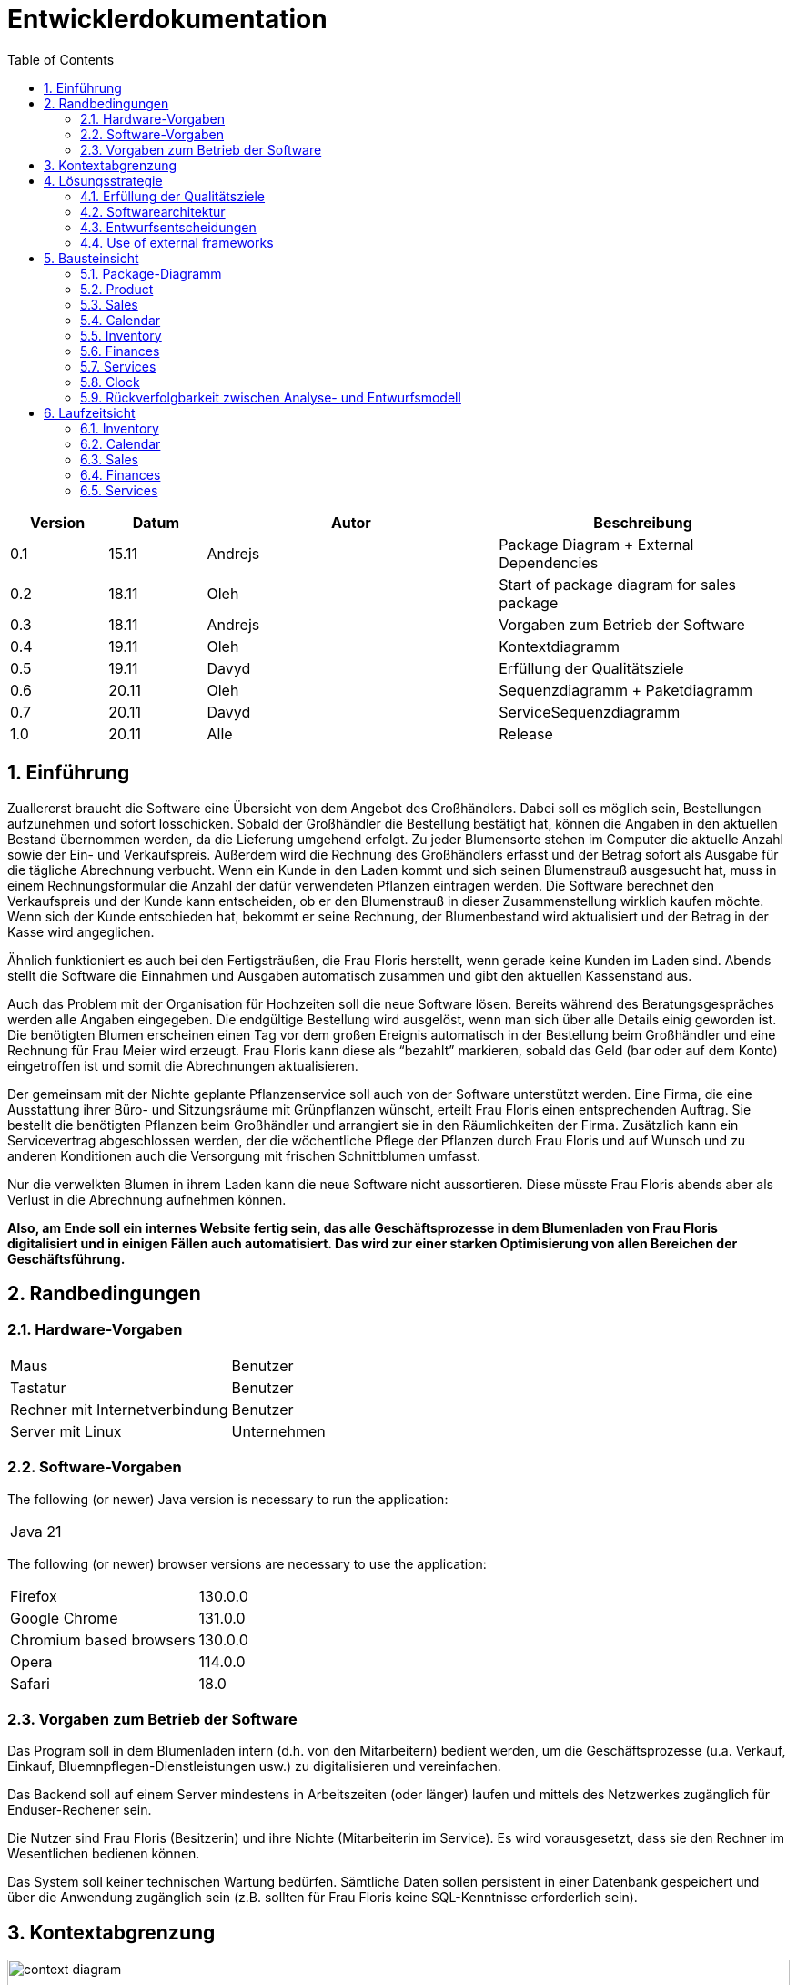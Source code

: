 = Entwicklerdokumentation
:project_name: name-des-projekts
:toc: left
:numbered:

[options="header"]
[cols="1, 1, 3, 3"]
|===
|Version | Datum   | Autor | Beschreibung
|0.1	| 15.11 | Andrejs | Package Diagram + External Dependencies
|0.2	| 18.11 | Oleh | Start of package diagram for sales package
|0.3	| 18.11 | Andrejs | Vorgaben zum Betrieb der Software
|0.4	| 19.11 | Oleh | Kontextdiagramm
|0.5	| 19.11 | Davyd | Erfüllung der Qualitätsziele
|0.6	| 20.11 | Oleh | Sequenzdiagramm + Paketdiagramm
|0.7	| 20.11 | Davyd | ServiceSequenzdiagramm
|1.0	| 20.11 | Alle | Release
|===


== Einführung
Zuallererst braucht die Software eine Übersicht von dem Angebot des Großhändlers. Dabei
soll es möglich sein, Bestellungen aufzunehmen und sofort losschicken. Sobald
der Großhändler die Bestellung bestätigt hat, können die Angaben in den aktuellen
Bestand übernommen werden, da die Lieferung umgehend erfolgt. Zu
jeder Blumensorte stehen im Computer die aktuelle Anzahl sowie der Ein- und
Verkaufspreis. Außerdem wird die Rechnung des Großhändlers erfasst und der
Betrag sofort als Ausgabe für die tägliche Abrechnung verbucht.
Wenn ein Kunde in den Laden kommt und sich seinen Blumenstrauß ausgesucht
hat, muss in einem Rechnungsformular die Anzahl der dafür verwendeten
Pflanzen eintragen werden. Die Software berechnet den Verkaufspreis und der
Kunde kann entscheiden, ob er den Blumenstrauß in dieser Zusammenstellung
wirklich kaufen möchte. Wenn sich der Kunde entschieden hat, bekommt er
seine Rechnung, der Blumenbestand wird aktualisiert und der Betrag in der
Kasse wird angeglichen.

Ähnlich funktioniert es auch bei den Fertigsträußen, die Frau Floris herstellt,
wenn gerade keine Kunden im Laden sind. Abends stellt die Software die Einnahmen
und Ausgaben automatisch zusammen und gibt den aktuellen Kassenstand
aus.

Auch das Problem mit der Organisation für Hochzeiten soll die neue Software
lösen. Bereits während des Beratungsgespräches werden alle Angaben
eingegeben. Die endgültige Bestellung wird ausgelöst, wenn man sich über alle
Details einig geworden ist. Die benötigten Blumen erscheinen einen Tag vor
dem großen Ereignis automatisch in der Bestellung beim Großhändler und eine
Rechnung für Frau Meier wird erzeugt. Frau Floris kann diese als “bezahlt”
markieren, sobald das Geld (bar oder auf dem Konto) eingetroffen ist und somit
die Abrechnungen aktualisieren.

Der gemeinsam mit der Nichte geplante Pflanzenservice soll auch von der Software
unterstützt werden. Eine Firma, die eine Ausstattung ihrer Büro- und
Sitzungsräume mit Grünpflanzen wünscht, erteilt Frau Floris einen entsprechenden
Auftrag. Sie bestellt die benötigten Pflanzen beim Großhändler und arrangiert
sie in den Räumlichkeiten der Firma. Zusätzlich kann ein Servicevertrag
abgeschlossen werden, der die wöchentliche Pflege der Pflanzen durch Frau Floris
und auf Wunsch und zu anderen Konditionen auch die Versorgung mit frischen
Schnittblumen umfasst.

Nur die verwelkten Blumen in ihrem Laden kann die neue Software nicht aussortieren.
Diese müsste Frau Floris abends aber als Verlust in die Abrechnung
aufnehmen können.

*Also, am Ende soll ein internes Website fertig sein, das alle Geschäftsprozesse in dem Blumenladen von Frau Floris digitalisiert und in einigen Fällen auch automatisiert. Das wird zur einer starken Optimisierung von allen Bereichen der Geschäftsführung.*


== Randbedingungen
=== Hardware-Vorgaben

[cols="1, 1"]
|===
|Maus	| Benutzer
|Tastatur	| Benutzer
|Rechner mit Internetverbindung | Benutzer
|Server mit Linux	| Unternehmen
|===

=== Software-Vorgaben

The following (or newer) Java version is necessary to run the application:

[cols="1"]
|===
|Java 21
|===

The following (or newer) browser versions are necessary to use the application:
[cols="1, 1"]
|===
|Firefox |130.0.0
|Google Chrome |131.0.0
|Chromium based browsers |130.0.0
|Opera |114.0.0
|Safari |18.0
|===

=== Vorgaben zum Betrieb der Software
Das Program soll in dem Blumenladen intern (d.h. von den Mitarbeitern) bedient werden, um die Geschäftsprozesse (u.a. Verkauf, Einkauf, Bluemnpflegen-Dienstleistungen usw.) zu digitalisieren und vereinfachen.

Das Backend soll auf einem Server mindestens in Arbeitszeiten (oder länger) laufen und mittels des Netzwerkes zugänglich für Enduser-Rechener sein.

Die Nutzer sind Frau Floris (Besitzerin) und ihre Nichte (Mitarbeiterin im Service). Es wird vorausgesetzt, dass sie den Rechner im Wesentlichen bedienen können.

Das System soll keiner technischen Wartung bedürfen. Sämtliche Daten sollen persistent in einer Datenbank gespeichert und über die Anwendung zugänglich sein (z.B. sollten für Frau Floris keine SQL-Kenntnisse erforderlich sein).

== Kontextabgrenzung

[[context_diagram]]
image::./models/images/context_diagram_dd_a.svg[context diagram, 100%, 100%, pdfwidth=100%, title= "Kontextdiagramm für Blumenladen in C4", align=center]


== Lösungsstrategie
=== Erfüllung der Qualitätsziele
[options="header"]
|=== 
|Qualitätsziel |Lösungsansatz
|Verfügbarkeit a|
* Nutzen Sie einen globalen Fehlerbehandlungsmechanismus mit @ControllerAdvice in Spring, um alle möglichen Fehler abzufangen und benutzerfreundliche Fehlermeldungen zurückzugeben.
* Verhindern von Unterbrechungen der Geschäftsprozesse, um Umsatzverluste und Kundenunzufriedenheit zu vermeiden. Alle möglichen Fehler müssen abgefangen und richtig behandelt werden.
* Lagern Sie kritische statische Dateien wie Bilder, CSS und JS lokal auf dem Server, um die Abhängigkeit von externen Diensten zu reduzieren.
|Leistungsfähigkeit a|
* Vermeiden Sie redundante Logik in Controllern und Services. Jede Funktion sollte nur einmal in der entsprechenden Schicht implementiert sein, um den Overhead zu reduzieren.
* Entfernen Sie nicht benötigte Abhängigkeiten und Module aus der Spring-Konfiguration, um die Startzeit der Anwendung zu verkürzen und Ressourcen zu sparen.
* Reduzieren Sie den Overhead durch klare Trennung der Controller-Logik. Z. B. sollte ein Controller nur eine kleine Menge an Logik ausführen und ansonsten auf Services delegieren, um die Performance nicht zu beeinträchtigen.
|Benutzerfreundlichkeit a|
* Nutzen Sie Thymeleaf-Layouts (layout:decorator), um ein einheitliches Erscheinungsbild auf allen Seiten zu gewährleisten.
* Sie müssen sicherstellen, dass der Stil der Anwendung auf allen Seiten gleich ist, um den Lernaufwand zu minimieren.
* Der Benutzer sollte von jedem Punkt der Anwendung aus zu einem anderen Funktionsbereich wechseln können (z. B. von den Services zum Lagerbestand usw.).
* Schützen Sie den Benutzer vor Fehlern. Ungültige Eingaben dürfen nicht zu ungültigen Systemzuständen führen.
|Sicherheit a|
* Stellen Sie sicher, dass nur die Personen auf die Daten zugreifen können, die dazu berechtigt sind. Dies kann mit Spring Security und Thymeleaf (sec:authorize - Tag) realisiert werden.
* Verhindern Sie die unbefugte Änderung von Daten. Dies kann mit Spring Security (@PreAuthorize - Annotation) realisiert werden.
* Rückverfolgbarkeit von Aktionen oder Ereignissen zu einer eindeutigen Entität oder Person. Für diese Anwendung sollte jede Bestellung mit einem Kunden verknüpft sein.
|Wartbarkeit a|
* Entwickeln einer modularen Architektur, die mit minimalem Aufwand angepasst und erweitert werden kann.
* Dokumentieren des Codes sorgfältig, um eine kosteneffiziente langfristige Wartung zu ermöglichen.
* Sicherstellen, dass die Anwendung modifiziert oder erweitert werden kann, ohne dass Fehler auftreten oder die Produktqualität beeinträchtigt wird.
* Testabdeckung: Schreiben Sie Unit-Tests für kritische Logik mit JUnit.
|===

=== Softwarearchitektur

image::./models/images/ClientServerDiagram.jpg[Client-Server-Modell der Anwendung]

HTML-Templates werden auf dem Server gerendert von Controllers und im Client angezeigt, dabei werden sie mit CSS gestylt.
Thymeleaf übernimmt das Rendering und fügt dynamisch die Daten ein, die von den serverseitigen Controllern bereitgestellt werden.
Diese Controller – wie Sales, Inventory, Services, Finances und Calendar – rufen Daten über Modellklassen ab und verwalten sie.
Die Daten werden über Repository-Klassen gespeichert, die im Diagramm als *„Salespoint / Repositories“* gekennzeichnet sind.
Die Datenbank wird über JPA und Hibernate angesprochen, die die Daten in der Datenbank speichern und abrufen.

=== Entwurfsentscheidungen

==== Verwendete Muster
* Spring MVC

==== Persistenz
Die Anwendung verwendet *Hibernate Annotation Based Mapping*, um Java-Klassen Datenbanktabellen zuzuordnen. Als Datenbank wird *H2* verwendet.
Die Persistenz ist standardmäßig deaktiviert. Um den Persistenzspeicher zu aktivieren, müssen die folgenden beiden Zeilen in der Datei _application.properties_ auskommentiert werden:
....
# spring.datasource.url=jdbc:h2:./db/kickstart
# spring.jpa.hibernate.ddl-auto=update
....

==== Benutzeroberfläche
image::./models/images/siteMap.png[context diagram c4, 100%, 100%, pdfwidth=100%, title= "Dialog Map of the Videoshop", align=center]

HINWEIS: Die grünen Kästchen zeigen eine HTML-Vorlage an. Die weißen Kästchen innerhalb der Vorlagen stellen Schaltflächen dar, die zu den Vorlagen weiterleiten, auf die ihre ausgehenden Pfeile zeigen._

=== Use of external frameworks

NOTE: Name the used external frameworks, in which packages you used them, and why you used them in your application. You only need to describe the high level artifact.


[options="header"]
|===
|Exterenes Framework|Kategorie|Beschreibung
|Spring Boot |General purpose |Vereinfacht die Entwicklung eigenständiger, produktionsreifer Anwendungen auf Basis von Spring.
|Spring Data JPA |Persistence |Verwaltet den Datenzugriff und die Datenpersistenz unter Verwendung der Java Persistence API (JPA).
|Spring Security |Security |Bietet Authentifizierung, Autorisierung und Schutz vor gängigen Sicherheitslücken.
|salespointframework |Backend | Zur Entwicklung von Point-of-Sales-Anwendungen (PoS) mit Spring Framework und Spring Boot. Es besteht aus einer Vielzahl von Geschäftsmodulen, die es dem Nutzer ermöglichen, darauf aufbauend anspruchsvolle Webanwendungen zu implementieren.
|Bootstrap | UI | Stellt Seiten-Layout-Tools und vordefinierte HTML-Elemente zu Verfügung.
|Apache PDFBox | Backend | Ermöglicht die Erstellung von PDF Dokumenten
|easytable | Backend | Vereinfacht die Erstellung von Tabellen in ApachePDFBox (https://github.com/vandeseer/easytable)
|===

NOTE: If you use JavaScript frameworks like Bootstrap, HTMX, etc. you have to add them to the list. The category is
mostly _UI_ and/or _Communication_.


[options="header", cols="1,2,3"]
|===
|Externes Package |Verwendet von |Warum
|salespointframework |Backend | Zur Entwicklung von Point-of-Sales-Anwendungen (PoS) mit Spring Framework und Spring Boot. Ermöglicht, darauf aufbauend anspruchsvolle Webanwendungen zu implementieren.
|Bootstrap | Frontend | Stellt Seiten-Layout-Tools und vordefinierte HTML-Elemente zu Verfügung.
|Thymeleaf | Frontend | Ermöglicht die dynamische Generierung von HTML mit serverseitigen Vorlagen für eine nahtlose Integration in Spring MVC.
|===

== Bausteinsicht
=== Package-Diagramm

[[package_diagram]]
image::./models/images/package_diagram_f.svg[package diagram, 100%, 100%, pdfwidth=100%, title= "Paketdiagramm in UML", align=center]


* Entwurfsklassendiagramme der einzelnen Packages

=== Product
[[class_diagram_product]]
image::./models/images/product_package_a.svg[class diagram, 100%, 100%, pdfwidth=100%, title= "Entwurfsklassendiagramm für product package in UML", align=center]

=== Sales
[[class_diagram_sales]]
image::./models/images/sales_package_c.svg[class diagram, 100%, 100%, pdfwidth=100%, title= "Entwurfsklassendiagramm für sales package in UML", align=center]

=== Calendar
[[class_diagram_calendar]]
image::./models/images/CalendarPackageDiagram.svg[class diagram, 100%, 100%, pdfwidth=100%, title= "Entwurfsklassendiagramm für calendar package in UML", align=center]

=== Inventory
[[class_diagram_inventory]]
image::./models/images/InventoryPackage.svg[class diagram, 100%, 100%, pdfwidth=100%, title= "Entwurfsklassendiagramm für inventory package in UML", align=center]

=== Finances
[[class_diagram_finances]]
image::./models/images/Finances_uml_b.svg[class diagram, 100%, 100%, pdfwidth=100%, title= "Entwurfsklassendiagramm für finances package in UML", align=center]

=== Services
[[class_diagram_services]]
image::./models/images/services_package.jpg[class diagram, 100%, 100%, pdfwidth=100%, title= "Entwurfsklassendiagramm für services package in UML", align=center]

=== Clock
[[class_diagram_clock]]
image::./models/images/clock_uml_a.svg[class diagram, 100%, 100%, pdfwidth=100%, title= "Entwurfsklassendiagramm für clock package in UML", align=center]

[options="header"]
|=== 
|Klasse/Enumeration |Description
|Flower | Ein Produkt: Blumen
|Bouquet | Ein Produkt: Bouquet
|Pricing | Klasse, die Verkaufs- und Kaufpreise darstellt
|ProductInventoryInitializer | Klasse, die eine Instanz von Produkten erstellen
|ProductService | Klasse, die die gesamte Back-End-Logik für eine Product darstellt
|SimpleOrder | Klasse, die Daten eines einfachen Kundenauftrags speichert
|SimpleOrderService | Klasse, die die gesamte Back-End-Logik für eine SimpleOrder darstellt
|SimpleOrderRepository | Klasse, die auf die Daten von SimpleOrder zugreift
|WholesalerOrder | Klasse, die Daten eines einfachen Kundenauftrags speichert
|WholesalerOrderRepository | Klasse, die die Daten einer Bestellung zum Kauf neuer Blumen beim Großhändler speichert
|WholsalerOrderService | Klasse, die die gesamte Back-End-Logik für eine WholesalerOrder darstellt
|BasketItem | Klasse, die für einen Artikel im Korb verantwortlich ist
|SalesController | Eine Klasse, die die Benutzeroberfläche über Dienste mit der Geschäftslogik verbindet und die angezeigten Daten von Sales Paket verwaltet
|BasketService | Klasse, die die gesamte Back-End-Logik für eine Basket darstellt
|SalesService | Klasse, die die gesamte Back-End-Logik für ein Sales Paket darstellt
|Event | Klasse, die die Details kapselt und ein echtes Veranstaltung abstrahiert
|CalendarDay | Klasse, die zusammen mit der Event-Klasse eine Aufzeichnung der Ereignisse eines bestimmten Datums enthält
|CalendarService | Klasse, die die gesamte Back-End-Logik für Calendar Paket darstellt
|CalendarController | Eine Klasse, die die Benutzeroberfläche über Dienste mit der Geschäftslogik verbindet und die angezeigten Daten von Calendar Paket verwaltet
|EventRepository | Klasse, die auf die Daten von Event zugreift
|InventoryController |Kommuniziert mit dem Frontend und geb bescheid welche Modal soll gesehen werden, und welche produkte
|ProductToDelete | Die Daten aller gelöschten Produkte
|FinancialReport | Klasse, die für den Finanzbericht verantwortlich ist
|DailyFinancialReport | Klasse, die für den täglichen Finanzbericht verantwortlich ist
|MonthlyFinancialReport | Klasse, die für den monatlichen Finanzbericht verantwortlich ist
|CashRegister | Klasse, die für alle Operationen mit Geld zuständig ist
|CashRegisterRepository | Klasse, die auf die Daten von CashRegister zugreift
|CashRegisterInitializer | Klasse, die eine Instanz von CashRegister erstellen
|CashRegisterService | Klasse, die die gesamte Back-End-Logik für eine CashRegister darstellt
|IntervalComparator | Klasse, die Intervalle vergleicht
|AcountancyEntryWrapper | Eine Klasse, die die Grundfunktionalität von AccountancyEntry um Kategorien, Zeitstempel und eine detaillierte Ansicht der Artikel und Mengen für verschiedene Auftragsarten erweitert
|Category | Enumeration, die für den Auftragstyp verantwortlich ist
|FinancesController | Eine Klasse, die die Benutzeroberfläche über Dienste mit der Geschäftslogik verbindet und die angezeigten Daten von Finances Paket verwaltet
|ClockService | Eine Klasse, die für die Operationen, die etwas mit Zeit und Tag Speichern zu tun haben
|PendingOperations | Eine Klasse, die eine Lieferung vom Großhändler darstellt, zusammen mit der Datum, wann die Lieferung ankommen soll 
|===

=== Rückverfolgbarkeit zwischen Analyse- und Entwurfsmodell
_Die folgende Tabelle zeigt die Rückverfolgbarkeit zwischen Entwurfs- und Analysemodell._

[options="header"]
|===
|Klasse/Enumeration (Analysemodell) |Klasse/Enumeration (Entwurfsmodell)
|Flower |flowershop.product.Flower
|Bouquet |flowershop.product.Bouquet
| Product | org.salespointframework.catalog.Product;
| Storage | flowershop.product.ProductCatalog
| FlowerShop | ...
| CashRegister | flowershop.finances.CashRegister
| OrderStatus | org.salespointframework.order.OrderStatus
| Order a|
						* org.salespointframework.order.Order
						* flowershop.services.AbstractOrder
            * flowershop.sales.SimpleOrder
| Invoice | ...
| PaymentMethod | String
| Contract | flowershop.services.ContractOrder
| Reservation | flowershop.services.ReservationOrder
| Client | flowershop.services.Client
| FinancialReport | flowershop.finances.FinancialReport
| DailyFinancialReport | flowershop.finances.DailyFinancialReport
| MonthlyFinancialReport | flowershop.finances.MonthlyFinancialReport
|===

== Laufzeitsicht
* Darstellung der Komponenteninteraktion anhand eines Sequenzdiagramms, welches die relevantesten Interaktionen darstellt.

=== Inventory
[[Inventory_Sequence_Diagram]]
image::./models/images/InventorySequenceDiagram.svg[class diagram, 100%, 100%, pdfwidth=100%, title= "Sequenzdiagramm für inventory packge in UML", align=center]

=== Calendar
[[sequence_diagram_calendar]]
image::./models/images/CalendarSequenceDiagram.jpg[Sequence Diagram, 100%, 100%, pdfwidth=100%, title= "Sequenzdiagramm der Seite", align=center]

=== Sales

[[sequence_diagram_sales]]
image::./models/images/sequence_diagram_sales_dd_a.svg[class diagram, 100%, 100%, pdfwidth=100%, title= "Sequenzdiagramm für sales packge", align=center]

=== Finances
[[sequence_diagram_finances]]
image::./models/images/finances_diagram.svg[Sequence Diagram, 100%, 100%, pdfwidth=100%, title= "Sequenzdiagramm der Finanzübersicht", align=center]

=== Services
[[sequence_diagram_services]]
image::./models/images/sequence_diagram_service.svg[Sequence Diagram, 100%, 100%, pdfwidth=100%, title= "Sequenzdiagramm der Serviceübersicht", align=center]
